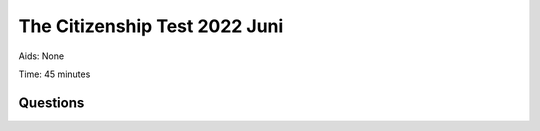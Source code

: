 The Citizenship Test 2022 Juni
==========================================

Aids: None

Time: 45 minutes

Questions
---------------------------------

.. quizdown::

    ---
    primary_color: orange
    secondary_color: lightgray
    text_color: black
    shuffle_questions: false
    ---

    ## Hvad har regionerne ansvaret for driften af?
    1. [ ] Politi
        > is incorrect; learn more in Section 3.2.3.
    2. [ ] Børnehaver
        > is incorrect; learn more in Section 3.2.3.
    3. [x] Sygehuse
        > Sygehuse are managed by the five regions. Learn more in Section 3.2.3.

    ## Hvilken dansk forfatter har skrevet bogen Den Afrikanske Farm?
    1. [x] Karen Blixen
        > Karen Blixen (1885-1962) wrote 'Den Afrikanske Farm' (Out of Africa) in 1937. Learn more in Section 5.2.
    2. [ ] H.C. Andersen
        > is incorrect; learn more in Section 5.2.
    3. [ ] Tove Ditlevsen
        > is incorrect; learn more in Section 5.2.2.

    ## Hvornår fik Danmark økonomisk hjælp fra USA i forbindelse med Marshall-planen?
    1. [ ] Omkring 1920
        > is incorrect; learn more in Section 1.9.3.
    2. [x] Omkring 1950
        > Marshall Aid was given in the years 1948-51. Learn more in Section 1.11.1.
    3. [ ] Omkring 1980
        > is incorrect; learn more in Section 1.12.3.

    ## For hvilken film vandt Gabriel Axel en Oscar i 1988?
    1. [ ] Druk
        > is incorrect; learn more in Section 5.7.
    2. [ ] Italiensk for begyndere
        > is incorrect; learn more in Section 5.7.
    3. [x] Babettes gæstebud
        > Gabriel Axel won an Oscar in 1988 for 'Babettes Gæstebud' (Babette's Feast). Learn more in Section 5.7.

    ## Hvilket parti stemte arbejdere typisk på i midten af 1900-tallet?
    1. [ ] Venstre
        > is incorrect; learn more in Section 2.2.6.
    2. [x] Socialdemokratiet
        > Workers typically voted for Socialdemokratiet. Learn more in Section 2.2.6.
    3. [ ] Radikale Venstre
        > is incorrect; learn more in Section 2.2.6.

    ## Hvor mange indbyggere har Grønland?
    1. [x] Cirka 55.000
        > Grønland has approximately 55,000 inhabitants. Learn more in Section 6.6.1.
    2. [ ] Cirka 255.000
        > is incorrect; learn more in Section 6.6.1.
    3. [ ] Cirka 455.000
        > is incorrect; learn more in Section 6.6.1.

    ## Hvilke af følgende landområder mistede Danmark i 1658?
    1. [x] Skåne, Halland og Blekinge
        > Danmark had to cede these areas to Sweden in 1658 at the Treaty of Roskilde. Learn more in Section 1.4.3.
    2. [ ] Shetlandsøerne og Orkneyøerne
        > is incorrect; learn more in Section 1.4.3.
    3. [ ] De Vestindiske Øer
        > is incorrect; learn more in Section 1.5.

    ## Hvad er NATO?
    1. [ ] Et internationalt frihandelsområde
        > is incorrect; learn more in Section 4.4.1.
    2. [x] En international forsvarsalliance
        > NATO (North Atlantic Treaty Organization) is a defense alliance. Learn more in Section 1.11.1.
    3. [ ] Et internationalt flygtningesamarbejde
        > is incorrect; learn more in Section 4.3.1.

    ## Hvornår blev der indført fri abort i Danmark?
    1. [ ] 1935
        > is incorrect; learn more in Section 1.12.4.
    2. [ ] 1951
        > is incorrect; learn more in Section 1.12.4.
    3. [x] 1973
        > Free abortion was introduced in 1973. Learn more in Section 1.12.4.

    ## Er flertallet af lønmodtagere på det danske arbejdsmarked medlem af en fagforening?
    1. [x] Ja
        > Almost two out of three (65 percent) of wage earners are members of a trade union. Learn more in Section 3.4.1.
    2. [ ] Nej
        > is incorrect; learn more in Section 3.4.1.

    ## Kan en regering bestemme, hvordan en dommer skal dømme i en retssag?
    1. [ ] Ja
        > is incorrect; learn more in Section 2.3.2.
    2. [x] Nej
        > The Danish courts are independent, and the government cannot dictate how judges should rule. Learn more in Section 2.3.2.

    ## I hvilket årti blev Danmark ramt af en flerårig økonomisk krise, som blev udløst af store prisstigninger på olie?
    1. [ ] 1930’erne
        > is incorrect; learn more in Section 1.9.4.
    2. [ ] 1950’erne
        > is incorrect; learn more in Section 1.11.2.
    3. [x] 1970’erne
        > Denmark was hit by the oil crisis that started in 1974, following significant price increases in oil in 1973. Learn more in Section 1.12.2.

    ## Hvilket af følgende lande har flest indvandrere og efterkommere i Danmark oprindelse i?
    1. [ ] Pakistan
        > is incorrect; learn more in Section 6.5.
    2. [ ] Iran
        > is incorrect; learn more in Section 6.5.
    3. [x] Tyrkiet
        > Turkey (Tyrkiet) has the most immigrants and descendants in Denmark (68,000 as of January 2025). Learn more in Section 6.5.

    ## Ved hvilken grundlovsændring fik kvinder valgret til Folketinget?
    1. [ ] Grundlovsændringen i 1866
        > is incorrect; learn more in Section 1.8.4.
    2. [x] Grundlovsændringen i 1915
        > Women gained the right to vote in the Parliament (Folketinget and Landstinget) with the constitutional amendment in 1915. Learn more in Section 1.8.4.
    3. [ ] Grundlovsændringen i 1953
        > is incorrect; learn more in Section 1.11.1.

    ## Hvad er Danmark og en række andre lande især forpligtet til ifølge Paris-aftalen fra 2015?
    1. [x] At reducere udslippet af drivhusgasser i atmosfæren
        > Paris Agreement (2015) obligates countries to reduce global greenhouse gas emissions. Learn more in Section 6.17.
    2. [ ] At bruge flere penge på forsvaret
        > is incorrect; learn more in Section 4.4.3.
    3. [ ] At samarbejde om forebyggelse af grænseoverskridende kriminalitet
        > is incorrect; learn more in Section 4.2.1.

    ## Hvilket parti tilhørte Poul Schlüter, som var statsminister i perioden 1982-93?
    1. [ ] Socialdemokratiet
        > is incorrect; learn more in Section 1.12.3.
    2. [ ] Radikale Venstre
        > is incorrect; learn more in Section 1.12.3.
    3. [x] Det Konservative Folkeparti
        > Poul Schlüter was Denmark's first and so far only Prime Minister from the Conservative People's Party. Learn more in Section 1.12.3.

    ## Var Danmark besat af tyske tropper under 1. Verdenskrig?
    1. [ ] Ja
        > is incorrect; learn more in Section 1.9.1.
    2. [x] Nej
        > The neutral Denmark was not directly affected by World War I (1914-1918). Learn more in Section 1.9.1.

    ## Hvem er aftaleparter, når der skal indgås overenskomster om fx løn, pension og arbejdsforhold på det private arbejdsmarked?
    1. [ ] Stat og kommuner
        > is incorrect; learn more in Section 3.4.2.
    2. [ ] Regering og embedsmænd
        > is incorrect; learn more in Section 3.4.2.
    3. [x] Fagforeninger og arbejdsgiverorganisationer
        >  Collective agreements (Kollektive overenskomster) are made between trade unions and employer organizations. Learn more in Section 3.4.2.

    ## Hvem har som udgangspunkt forældremyndigheden, når en far og en mor, der er gift med hinanden, har et fælles barn?
    1. [x] Faren og moren i fællesskab
        > In a marriage, the mother and father have joint custody of their common children. Learn more in Section 6.13.
    2. [ ] Faren
        > is incorrect; learn more in Section 6.13.
    3. [ ] Moren
        > is incorrect; learn more in Section 6.13.

    ## Hvor mange kommuner er der i Danmark?
    1. [ ] 38
        > is incorrect; learn more in Section 2.2.5.
    2. [ ] 68
        > is incorrect; learn more in Section 2.2.5.
    3. [x] 98
        > A structural reform in 2007 reduced the number of municipalities to 98. Learn more in Section 2.2.5.

    ## Hvilken religion var den mest udbredte i Danmark i middelalderen (cirka 1050-1500)?
    1. [x] Katolsk kristendom
        > In the Middle Ages, the Danish church was part of the Catholic Church under the Pope in Rome. Learn more in Section 1.3.1.
    2. [ ] Protestantisk kristendom
        > is incorrect; learn more in Section 1.4.1.
    3. [ ] Ortodoks kristendom
        > is incorrect; learn more in Section 6.9.

    ## Hvornår blev Enhedslisten valgt til Folketinget første gang?
    1. [ ] 1973
        > is incorrect; learn more in Section 1.12.1.
    2. [x] 1994
        > Enhedslisten (The Red-Green Alliance) was first elected to the Folketing in 1994. Learn more in Section 1.13.2.
    3. [ ] 2011
        > is incorrect; learn more in Section 1.13.7.

    ## Hvor længe varede Danmarks officielle militære modstand, da Tyskland angreb Danmark den 9. april 1940?
    1. [x] Mindre end en dag
        > Military resistance against the German attack on April 9, 1940 lasted only a few hours. Learn more in Section 1.10.1.
    2. [ ] Cirka en måned
        > is incorrect; learn more in Section 1.10.1.
    3. [ ] Mere end et år
        > is incorrect; learn more in Section 1.10.1.

    ## Er der flest mænd eller kvinder, der fuldfører en videregående uddannelse?
    1. [ ] Mænd
        > is incorrect; learn more in Section 6.15.
    2. [x] Kvinder
        > In 2023, approximately 64% of women completed a higher education program compared to 45% of men. Learn more in Section 6.15.

    ## Hvornår blev andelsbevægelsen grundlagt i Danmark med oprettelsen af de første brugsforeninger og andelsmejerier?
    1. [ ] I 1700-tallet
        > is incorrect; learn more in Section 1.8.2.
    2. [x] I 1800-tallet
        > The cooperative movement came to Denmark in the mid-1800s and led to the establishment of dairy cooperatives and consumer cooperatives. Learn more in Section 1.8.2.
    3. [ ] I 1900-tallet
        > is incorrect; learn more in Section 1.8.2.

    ## Hvilket år blev Margrethe d. 2. dronning af Danmark?
    1. [x] 1972
        > Margrethe II overtook the throne on January 14, 1972, after her father, Frederik IX's, death. Learn more in Section 6.4.
    2. [ ] 1982
        > is incorrect; learn more in Section 6.4.
    3. [ ] 1992
        > is incorrect; learn more in Section 6.4.

    ## Hvem har skrevet et stort antal af salmerne i Den Danske Salmebog?
    1. [ ] Herman Bang
        > is incorrect; learn more in Section 5.2.
    2. [ ] Ludvig Holberg
        > is incorrect; learn more in Section 5.2.
    3. [x] N.F.S. Grundtvig
        > N.F.S. Grundtvig wrote more than 1,500 hymns and patriotic songs during his lifetime. Learn more in Section 6.11.

    ## Hvad er Anna Ancher og Michael Ancher særligt kendt for?
    1. [ ] De var komponister
        > is incorrect; learn more in Section 5.3.
    2. [ ] De var filminstruktører
        > is incorrect; learn more in Section 5.7.
    3. [x] De var kunstmalere
        > Anna Ancher and Michael Ancher were part of the group known as the Skagen painters. Learn more in Section 5.3.

    ## I hvilke årtier udspiller det meste af tv-serien Matador sig?
    1. [ ] 1880’erne og 1890’erne
        > is incorrect; learn more in Section 5.7.
    2. [x] 1930’erne og 1940’erne
        > The TV series Matador takes place in 1930s and 1940s Denmark. Learn more in Section 5.7.
    3. [ ] 1960’erne og 1970’erne
        > is incorrect; learn more in Section 5.7.

    ## Hvad hedder den danske EU-kommissær?
    1. [x] Margrethe Vestager
        > Margrethe Vestager (Radikale Venstre) was the Danish EU Commissioner from 2014-2024. Learn more in Section 4.2.1.
    2. [ ] Margrete Auken
        > is incorrect; learn more in Section 4.2.1.
    3. [ ] Helle Thorning-Schmidt
        > is incorrect; learn more in Section 1.13.5.

    ## Hvordan har de politiske partiers medlemstal overordnet udviklet sig siden 1950?
    1. [x] De er faldet
        > The membership numbers in political parties have fallen significantly since 1950. Learn more in Section 2.2.6.
    2. [ ] De er steget
        > is incorrect; learn more in Section 2.2.6.

    ## Hvilken organisation blev Danmark medlem af i 1945?
    1. [ ] Verdenshandelsorganisationen (WTO)
        > is incorrect; learn more in Section 4.3.
    2. [ ] Den Europæiske Union (EU)
        > is incorrect; learn more in Section 4.2.1.
    3. [x] De Forenede Nationer (FN)
        > Denmark has been a member of the UN since its founding in 1945. Learn more in Section 4.3.1.

    ## Hvilken dag er det grundlovsdag i Danmark?
    1. [x] Den 5. juni
        > Constitution Day is celebrated on June 5th to mark Denmark's first democratic constitution in 1849. Learn more in Section 2.2.1.
    2. [ ] Den 15. juni
        > is incorrect; learn more in Section 2.2.1.
    3. [ ] Den 23. juni
        > is incorrect; learn more in Section 6.10.

    ## Betaler alle skattepligtige borgere kirkeskat?
    1. [ ] Ja
        > is incorrect; learn more in Section 6.9.
    2. [x] Nej
        > Only members of the Church of Denmark pay church tax. Learn more in Section 6.9.

    ## Hvortil kan man anke en afgørelse fra byretten?
    1. [x] Landsretten
        > A case that starts in the district court can generally be appealed to the High Court. Learn more in Section 2.3.2.
    2. [ ] Højesteret
        > is incorrect; learn more in Section 2.3.2.

    ## Hvor stor en andel af Danmarks befolkning er blevet vaccineret mindst to gange mod coronavirus?
    1. [ ] Cirka 30 procent
        > is incorrect; learn more in Section 1.13.6.
    2. [ ] Cirka 50 procent
        > is incorrect; learn more in Section 1.13.6.
    3. [x] Cirka 80 procent
        > Since the vaccine rollout, most (around 90%) of the population has been vaccinated at least twice. Learn more in Section 1.13.6.

    ## Hvem blev valgt som ny formand for Dansk Folkeparti i januar 2022?
    1. [ ] Pia Kjærsgaard
        > is incorrect.
    2. [x] Morten Messerschmidt
        > Morten Messerschmidt was elected as the new chairman of the Danish People's Party in January 2022.
    3. [ ] Kristian Thulesen Dahl
        > is incorrect.

    ## Hvilke partier anbefaler vælgerne at stemme nej til, at Danmark afskaffer EU-forsvarsforbeholdet ved folkeafstemningen den 1. juni?
    1. [ ] Socialdemokratiet, Radikale Venstre og Socialistisk Folkeparti
        > is incorrect; learn more in Section 4.2.1.
    2. [ ] Venstre, Det Konservative Folkeparti og Liberal Alliance
        > is incorrect; learn more in Section 4.2.1.
    3. [x] Dansk Folkeparti, Enhedslisten og Nye Borgerlige
        > These parties recommended that voters vote no in the referendum on the EU defense opt-out. Learn more in Section 4.2.1.

    ## Hvilken fodboldspiller spillede igen for landsholdet i marts 2022 efter 9 måneders fravær på grund af et hjertestop?
    1. [ ] Simon Kjær
        > is incorrect.
    2. [x] Christian Eriksen
        > Christian Eriksen played for the national team again in March 2022 after a cardiac arrest in June 2021.
    3. [ ] Kasper Schmeichel
        > is incorrect.

    ## Hvilken domstol dømte tidligere udlændinge- og integrationsminister Inger Støjberg for ulovligt at have adskilt asylsøgende par?
    1. [ ] Landsretten
        > is incorrect; learn more in Section 2.2.2.
    2. [ ] Højesteret
        > is incorrect; learn more in Section 2.2.2.
    3. [x] Rigsretten
        > The High Court convicted the former minister in 2021 for illegal actions in office. Learn more in Section 2.2.2.

    ## Kan man ifølge dansk lov kræve, at kød, der serveres i daginstitutioner, stammer fra dyr, der er rituelt slagtet?
    1. [ ] Ja
        > is incorrect; learn more in Section 6.9.
    2. [x] Nej
        > It is not possible to require ritually slaughtered meat in public institutions, as it contradicts neutrality. Learn more in Section 6.9.

    ## Kan kvinder blive biskopper i den danske folkekirke?
    1. [x] Ja
        > The Church of Denmark is a broad and inclusive church, and women can hold all church positions, including bishop. Learn more in Section 6.9.
    2. [ ] Nej
        > is incorrect; learn more in Section 6.9.

    ## Kan personer med bopæl i Danmark blive straffet med fængsel på livstid for at tilslutte sig en væbnet styrke, som kæmper mod den danske stat?
    1. [x] Ja
        > Life imprisonment (livstid) is a possible punishment for very serious crimes such as terrorism. Learn more in Section 2.3.4.
    2. [ ] Nej
        > is incorrect; learn more in Section 2.3.4.

    ## Kan man ifølge dansk lov indgå ægteskab med mere end én person ad gangen?
    1. [ ] Ja
        > is incorrect; learn more in Section 6.13.
    2. [x] Nej
        > In Denmark, marriage can only be entered into between two people. Learn more in Section 6.13.

    ## Er Danmark blandt de tre lande i verden, som menes at have mindst korruption i den offentlige sektor ifølge Transparency International (Corruption Perception Index, 2021)?
    1. [x] Ja
        > The Danish public administration is internationally characterized by being very little corrupt. Learn more in Section 2.3.2.
    2. [ ] Nej
        > is incorrect; learn more in Section 2.3.2.